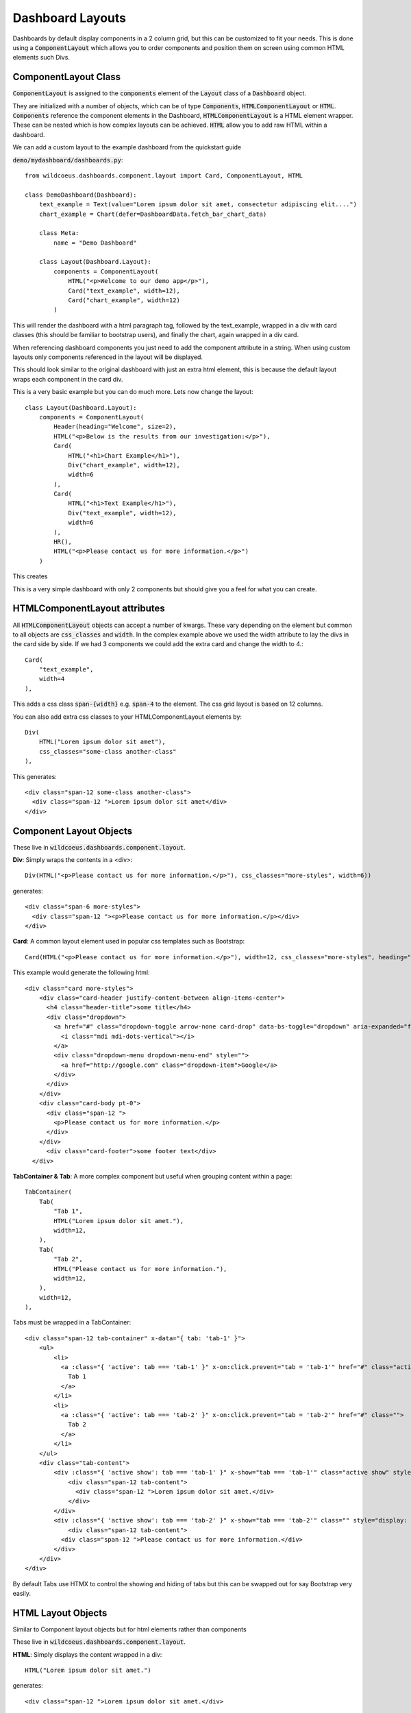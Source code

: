 =================
Dashboard Layouts
=================

Dashboards by default display components in a 2 column grid, but
this can be customized to fit your needs.  This is done using a :code:`ComponentLayout`
which allows you to order components and position them on screen using common
HTML elements such Divs.

ComponentLayout Class
---------------------

:code:`ComponentLayout` is assigned to the :code:`components` element
of the :code:`Layout` class of a :code:`Dashboard` object.

They are initialized with a number of objects, which can be
of type :code:`Components`, :code:`HTMLComponentLayout` or :code:`HTML`.
:code:`Components` reference the component elements in the Dashboard,
:code:`HTMLComponentLayout` is a HTML element wrapper.  These can be nested
which is how complex layouts can be achieved.
:code:`HTML` allow you to add raw HTML within a dashboard.

We can add a custom layout to the example dashboard from the quickstart guide

:code:`demo/mydashboard/dashboards.py`::

    from wildcoeus.dashboards.component.layout import Card, ComponentLayout, HTML

    class DemoDashboard(Dashboard):
        text_example = Text(value="Lorem ipsum dolor sit amet, consectetur adipiscing elit....")
        chart_example = Chart(defer=DashboardData.fetch_bar_chart_data)

        class Meta:
            name = "Demo Dashboard"

        class Layout(Dashboard.Layout):
            components = ComponentLayout(
                HTML("<p>Welcome to our demo app</p>"),
                Card("text_example", width=12),
                Card("chart_example", width=12)
            )

This will render the dashboard with a html paragraph tag, followed by the text_example,
wrapped in a div with card classes (this should be familiar to bootstrap users), and
finally the chart, again wrapped in a div card.

When referencing dashboard components you just need to add the component attribute in a string.
When using custom layouts only components referenced in the layout will be displayed.

This should look similar to the original dashboard with just an extra html element,
this is because the default layout wraps each component in the card div.

.. image:: _images/layout_basic.png
   :alt: Demo Dashboard

This is a very basic example but you can do much more.  Lets now change the layout::

    class Layout(Dashboard.Layout):
        components = ComponentLayout(
            Header(heading="Welcome", size=2),
            HTML("<p>Below is the results from our investigation:</p>"),
            Card(
                HTML("<h1>Chart Example</h1>"),
                Div("chart_example", width=12),
                width=6
            ),
            Card(
                HTML("<h1>Text Example</h1>"),
                Div("text_example", width=12),
                width=6
            ),
            HR(),
            HTML("<p>Please contact us for more information.</p>")
        )

This creates

.. image:: _images/layout_complex.png
   :alt: Demo Dashboard

This is a very simple dashboard with only 2 components but should give you a feel for
what you can create.

HTMLComponentLayout attributes
------------------------------

All :code:`HTMLComponentLayout` objects can accept a number of kwargs.
These vary depending on the element but common to all objects are
:code:`css_classes` and :code:`width`.  In the complex example above
we used the width attribute to lay the divs in the card side by side.
If we had 3 components we could add the extra card and change the width to 4.::

    Card(
        "text_example",
        width=4
    ),

This adds a css class :code:`span-{width}` e.g. :code:`span-4` to the element.
The css grid layout is based on 12 columns.

You can also add extra css classes to your HTMLComponentLayout elements by::

    Div(
        HTML("Lorem ipsum dolor sit amet"),
        css_classes="some-class another-class"
    ),

This generates::

    <div class="span-12 some-class another-class">
      <div class="span-12 ">Lorem ipsum dolor sit amet</div>
    </div>


Component Layout Objects
------------------------

These live in :code:`wildcoeus.dashboards.component.layout`.

**Div**: Simply wraps the contents in a <div>::

    Div(HTML("<p>Please contact us for more information.</p>"), css_classes="more-styles", width=6))


generates::

    <div class="span-6 more-styles">
      <div class="span-12 "><p>Please contact us for more information.</p></div>
    </div>


**Card**: A common layout element used in popular css templates such as Bootstrap::

    Card(HTML("<p>Please contact us for more information.</p>"), width=12, css_classes="more-styles", heading="some title" footer="some footer text" image_url="" actions=[("", "")])

This example would generate the following html::

    <div class="card more-styles">
        <div class="card-header justify-content-between align-items-center">
          <h4 class="header-title">some title</h4>
          <div class="dropdown">
            <a href="#" class="dropdown-toggle arrow-none card-drop" data-bs-toggle="dropdown" aria-expanded="false">
              <i class="mdi mdi-dots-vertical"></i>
            </a>
            <div class="dropdown-menu dropdown-menu-end" style="">
              <a href="http://google.com" class="dropdown-item">Google</a>
            </div>
          </div>
        </div>
        <div class="card-body pt-0">
          <div class="span-12 ">
            <p>Please contact us for more information.</p>
          </div>
        </div>
          <div class="card-footer">some footer text</div>
      </div>

**TabContainer & Tab**: A more complex component but useful when grouping content within a page::

    TabContainer(
        Tab(
            "Tab 1",
            HTML("Lorem ipsum dolor sit amet."),
            width=12,
        ),
        Tab(
            "Tab 2",
            HTML("Please contact us for more information."),
            width=12,
        ),
        width=12,
    ),

Tabs must be wrapped in a TabContainer::

    <div class="span-12 tab-container" x-data="{ tab: 'tab-1' }">
        <ul>
            <li>
              <a :class="{ 'active': tab === 'tab-1' }" x-on:click.prevent="tab = 'tab-1'" href="#" class="active">
                Tab 1
              </a>
            </li>
            <li>
              <a :class="{ 'active': tab === 'tab-2' }" x-on:click.prevent="tab = 'tab-2'" href="#" class="">
                Tab 2
              </a>
            </li>
        </ul>
        <div class="tab-content">
            <div :class="{ 'active show': tab === 'tab-1' }" x-show="tab === 'tab-1'" class="active show" style="">
                <div class="span-12 tab-content">
                  <div class="span-12 ">Lorem ipsum dolor sit amet.</div>
                </div>
            </div>
            <div :class="{ 'active show': tab === 'tab-2' }" x-show="tab === 'tab-2'" class="" style="display: none;">
                <div class="span-12 tab-content">
              <div class="span-12 ">Please contact us for more information.</div>
            </div>
        </div>
    </div>

By default Tabs use HTMX to control the showing and hiding of tabs but this can be swapped out for say Bootstrap very easily.

HTML Layout Objects
-------------------

Similar to Component layout objects but for html elements rather than components

These live in :code:`wildcoeus.dashboards.component.layout`.

**HTML**: Simply displays the content wrapped in a div::

    HTML("Lorem ipsum dolor sit amet.")

generates::

   <div class="span-12 ">Lorem ipsum dolor sit amet.</div>

**HR**:  Displays a HR tag::

    HR()

generates::

    <hr />

**Header**: Display the header wrapped in a h tag.::

    Header(heading="Welcome", size=2)

generates::

    <h2>Welcome</h2>


Creating your own Component Layout Objects
------------------------------------------

Wildcoeus provides a few commonly used layout elements to get you started and you can easily get by with these.
If however you need to create your own Component Layout object this is very easy to do.
New component layouts should inherit from HTMLComponentLayout and provide a template_name
which is a path to a html file to render.  Lets create a new DivWithImage object.  Create a new file :code:`demo/mydashboard/layout.py`::

    from wildcoeus.dashboards.component.layout import HTMLComponentLayout

    class DivWithImage(HTMLComponentLayout):
        template_name: str = "demo/div_with_image.html"
        image_url: str = ""
        width: int = 12

Now lets create the template div_with_image.html. Create a new file :code:`demo/templates/demo/div_with_image.html`::

    <div {% if css %}class="{{ css }}"{% endif %}>
        <img src="{{ image_url }}" />
      {{ components }}
    </div>

Note that the :code:`image_url` attribute is automatically available in the template.
This is built in and allows you to include any extra attributes you may require by simply
adding them to you class.

We can now use it in our dashboard::

    from demo.mydashboard.layout

    class DemoDashboard(Dashboard):
        [...]
        DivWithImage(HTML("Lorem ipsum dolor sit amet."), image_url="https://via.placeholder.com/150")

Run your site and you should now see

.. image:: _images/custom_component_layout.png
   :alt: Custom Layout Component

If you site complains about not being able to find div_with_image.html make sure your settings include::

    TEMPLATES = [
        {
            'DIRS': [BASE_DIR / "templates",],
            [...]

